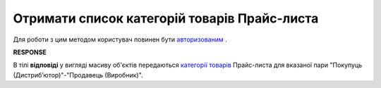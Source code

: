 #############################################################
**Отримати список категорій товарів Прайс-листа**
#############################################################

Для роботи з цим методом користувач повинен бути `авторизованим <https://wiki.edin.ua/uk/latest/Distribution/EDIN_2_0/API_2_0/Methods/Authorization.html>`__ .

.. csv-table:: 
  :file: GetCategories.csv
  :widths:  10, 41
  :stub-columns: 0

**RESPONSE**

В тілі **відповіді** у вигляді масиву об'єктів передаються `категорії товарів <https://wiki.edin.ua/uk/latest/Distribution/EDIN_2_0/API_2_0/Methods/EveryBody/XProductGroup.html>`__ Прайс-листа для вказаної пари "Покупуць (Дистрибʼютор)"-"Продавець (Виробник)".

